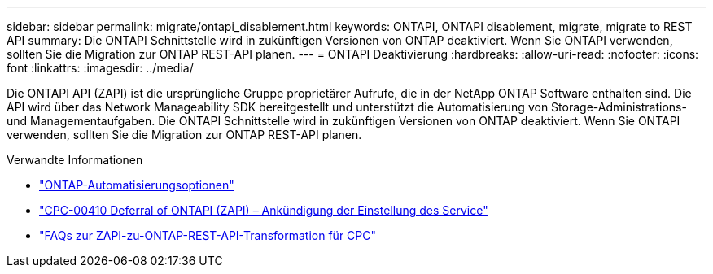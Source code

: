 ---
sidebar: sidebar 
permalink: migrate/ontapi_disablement.html 
keywords: ONTAPI, ONTAPI disablement, migrate, migrate to REST API 
summary: Die ONTAPI Schnittstelle wird in zukünftigen Versionen von ONTAP deaktiviert. Wenn Sie ONTAPI verwenden, sollten Sie die Migration zur ONTAP REST-API planen. 
---
= ONTAPI Deaktivierung
:hardbreaks:
:allow-uri-read: 
:nofooter: 
:icons: font
:linkattrs: 
:imagesdir: ../media/


[role="lead"]
Die ONTAPI API (ZAPI) ist die ursprüngliche Gruppe proprietärer Aufrufe, die in der NetApp ONTAP Software enthalten sind. Die API wird über das Network Manageability SDK bereitgestellt und unterstützt die Automatisierung von Storage-Administrations- und Managementaufgaben. Die ONTAPI Schnittstelle wird in zukünftigen Versionen von ONTAP deaktiviert. Wenn Sie ONTAPI verwenden, sollten Sie die Migration zur ONTAP REST-API planen.

.Verwandte Informationen
* link:../get-started/ontap_automation_options.html["ONTAP-Automatisierungsoptionen"]
* https://mysupport.netapp.com/info/communications/ECMLP2880232.html["CPC-00410 Deferral of ONTAPI (ZAPI) – Ankündigung der Einstellung des Service"^]
* https://kb.netapp.com/onprem/ontap/dm/REST_API/FAQs_on_ZAPI_to_ONTAP_REST_API_transformation_for_CPC_(Customer_Product_Communiques)_notification["FAQs zur ZAPI-zu-ONTAP-REST-API-Transformation für CPC"^]

